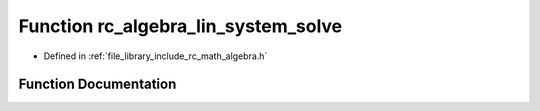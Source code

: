 .. _exhale_function_group___algebra_1gaaca27264e06f3115185bcb8a91d72b4d:

Function rc_algebra_lin_system_solve
====================================

- Defined in :ref:`file_library_include_rc_math_algebra.h`


Function Documentation
----------------------


.. doxygenfunction:: rc_algebra_lin_system_solve(rc_matrix_t, rc_vector_t, rc_vector_t *)
   :project: librobotcontrol